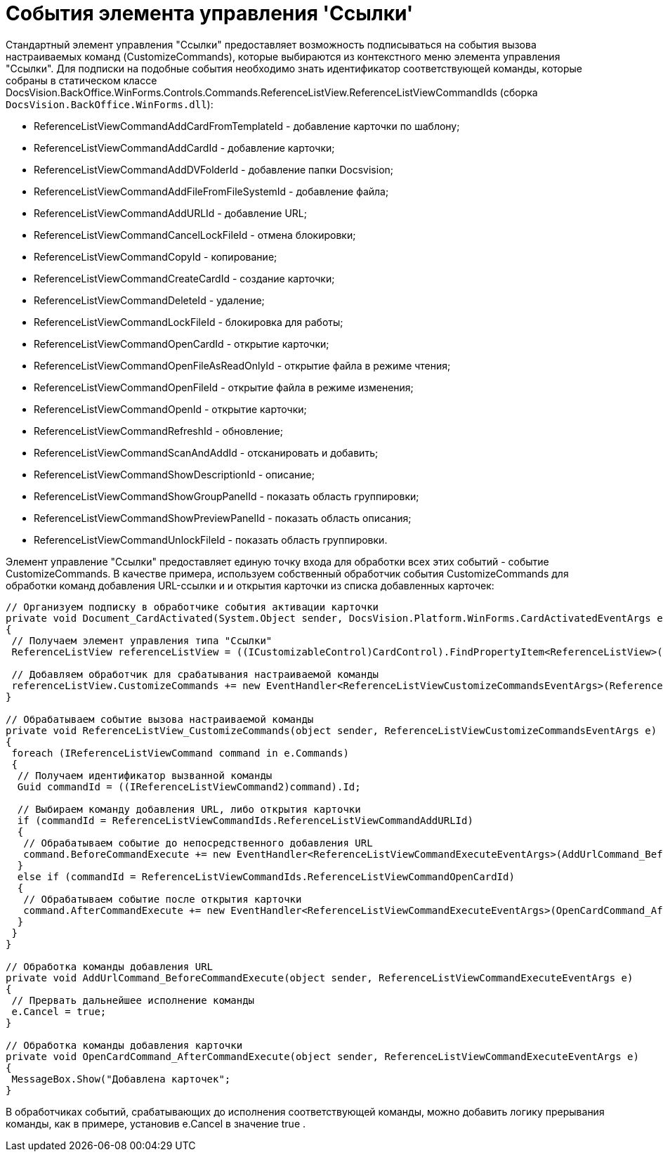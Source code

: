 = События элемента управления 'Ссылки'

Стандартный элемент управления "Ссылки" предоставляет возможность подписываться на события вызова настраиваемых команд (CustomizeCommands), которые выбираются из контекстного меню элемента управления "Ссылки". Для подписки на подобные события необходимо знать идентификатор соответствующей команды, которые собраны в статическом классе [.keyword .apiname]#DocsVision.BackOffice.WinForms.Controls.Commands.ReferenceListView.ReferenceListViewCommandIds# (сборка `DocsVision.BackOffice.WinForms.dll`):

* [.keyword .apiname]#ReferenceListViewCommandAddCardFromTemplateId# - добавление карточки по шаблону;
* [.keyword .apiname]#ReferenceListViewCommandAddCardId# - добавление карточки;
* [.keyword .apiname]#ReferenceListViewCommandAddDVFolderId# - добавление папки Docsvision;
* [.keyword .apiname]#ReferenceListViewCommandAddFileFromFileSystemId# - добавление файла;
* [.keyword .apiname]#ReferenceListViewCommandAddURLId# - добавление URL;
* [.keyword .apiname]#ReferenceListViewCommandCancelLockFileId# - отмена блокировки;
* [.keyword .apiname]#ReferenceListViewCommandCopyId# - копирование;
* ReferenceListViewCommandCreateCardId - создание карточки;
* [.keyword .apiname]#ReferenceListViewCommandDeleteId# - удаление;
* [.keyword .apiname]#ReferenceListViewCommandLockFileId# - блокировка для работы;
* [.keyword .apiname]#ReferenceListViewCommandOpenCardId# - открытие карточки;
* [.keyword .apiname]#ReferenceListViewCommandOpenFileAsReadOnlyId# - открытие файла в режиме чтения;
* [.keyword .apiname]#ReferenceListViewCommandOpenFileId# - открытие файла в режиме изменения;
* [.keyword .apiname]#ReferenceListViewCommandOpenId# - открытие карточки;
* [.keyword .apiname]#ReferenceListViewCommandRefreshId# - обновление;
* [.keyword .apiname]#ReferenceListViewCommandScanAndAddId# - отсканировать и добавить;
* [.keyword .apiname]#ReferenceListViewCommandShowDescriptionId# - описание;
* [.keyword .apiname]#ReferenceListViewCommandShowGroupPanelId# - показать область группировки;
* [.keyword .apiname]#ReferenceListViewCommandShowPreviewPanelId# - показать область описания;
* [.keyword .apiname]#ReferenceListViewCommandUnlockFileId# - показать область группировки.

Элемент управление "Ссылки" предоставляет единую точку входа для обработки всех этих событий - событие [.keyword .apiname]#CustomizeCommands#. В качестве примера, используем собственный обработчик события [.keyword .apiname]#CustomizeCommands# для обработки команд добавления URL-ссылки и и открытия карточки из списка добавленных карточек:

[source,csharp]
----
// Организуем подписку в обработчике события активации карточки
private void Document_CardActivated(System.Object sender, DocsVision.Platform.WinForms.CardActivatedEventArgs e)
{
 // Получаем элемент управления типа "Ссылки"
 ReferenceListView referenceListView = ((ICustomizableControl)CardControl).FindPropertyItem<ReferenceListView>("Свойство1");

 // Добавляем обработчик для срабатывания настраиваемой команды
 referenceListView.CustomizeCommands += new EventHandler<ReferenceListViewCustomizeCommandsEventArgs>(ReferenceListView_CustomizeCommands);
}

// Обрабатываем событие вызова настраиваемой команды
private void ReferenceListView_CustomizeCommands(object sender, ReferenceListViewCustomizeCommandsEventArgs e)
{
 foreach (IReferenceListViewCommand command in e.Commands)
 {
  // Получаем идентификатор вызванной команды
  Guid commandId = ((IReferenceListViewCommand2)command).Id;

  // Выбираем команду добавления URL, либо открытия карточки
  if (commandId = ReferenceListViewCommandIds.ReferenceListViewCommandAddURLId)
  {
   // Обрабатываем событие до непосредственного добавления URL
   command.BeforeCommandExecute += new EventHandler<ReferenceListViewCommandExecuteEventArgs>(AddUrlCommand_BeforeCommandExecute);
  }
  else if (commandId = ReferenceListViewCommandIds.ReferenceListViewCommandOpenCardId)
  {
   // Обрабатываем событие после открытия карточки 
   command.AfterCommandExecute += new EventHandler<ReferenceListViewCommandExecuteEventArgs>(OpenCardCommand_AfterCommandExecute);
  }
 }
}

// Обработка команды добавления URL
private void AddUrlCommand_BeforeCommandExecute(object sender, ReferenceListViewCommandExecuteEventArgs e)
{
 // Прервать дальнейшее исполнение команды
 e.Cancel = true;
}

// Обработка команды добавления карточки
private void OpenCardCommand_AfterCommandExecute(object sender, ReferenceListViewCommandExecuteEventArgs e)
{
 MessageBox.Show("Добавлена карточек";
}
----

В обработчиках событий, срабатывающих до исполнения соответствующей команды, можно добавить логику прерывания команды, как в примере, установив e.Cancel в значение true .
